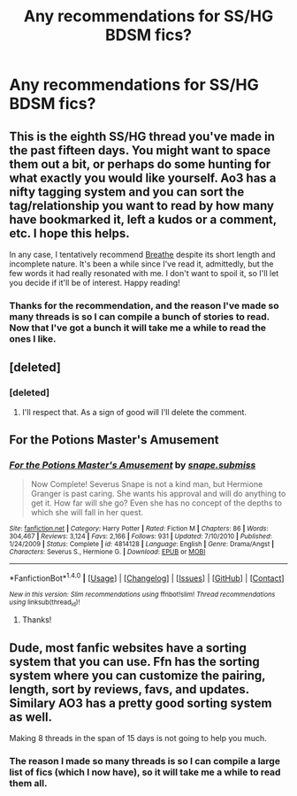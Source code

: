#+TITLE: Any recommendations for SS/HG BDSM fics?

* Any recommendations for SS/HG BDSM fics?
:PROPERTIES:
:Author: Rainshman123567
:Score: 0
:DateUnix: 1500406620.0
:DateShort: 2017-Jul-19
:END:

** This is the eighth SS/HG thread you've made in the past fifteen days. You might want to space them out a bit, or perhaps do some hunting for what exactly you would like yourself. Ao3 has a nifty tagging system and you can sort the tag/relationship you want to read by how many have bookmarked it, left a kudos or a comment, etc. I hope this helps.

In any case, I tentatively recommend [[http://archiveofourown.org/works/7401394/chapters/16812232][Breathe]] despite its short length and incomplete nature. It's been a while since I've read it, admittedly, but the few words it had really resonated with me. I don't want to spoil it, so I'll let you decide if it'll be of interest. Happy reading!
:PROPERTIES:
:Score: 5
:DateUnix: 1500420277.0
:DateShort: 2017-Jul-19
:END:

*** Thanks for the recommendation, and the reason I've made so many threads is so I can compile a bunch of stories to read. Now that I've got a bunch it will take me a while to read the ones I like.
:PROPERTIES:
:Author: Rainshman123567
:Score: 1
:DateUnix: 1500423991.0
:DateShort: 2017-Jul-19
:END:


** [deleted]
:PROPERTIES:
:Score: 1
:DateUnix: 1500411333.0
:DateShort: 2017-Jul-19
:END:

*** [deleted]
:PROPERTIES:
:Score: 1
:DateUnix: 1500411597.0
:DateShort: 2017-Jul-19
:END:

**** I'll respect that. As a sign of good will I'll delete the comment.
:PROPERTIES:
:Author: DrTacoLord
:Score: 1
:DateUnix: 1500411730.0
:DateShort: 2017-Jul-19
:END:


** For the Potions Master's Amusement
:PROPERTIES:
:Author: Dimplz
:Score: 1
:DateUnix: 1500478250.0
:DateShort: 2017-Jul-19
:END:

*** [[http://www.fanfiction.net/s/4814128/1/][*/For the Potions Master's Amusement/*]] by [[https://www.fanfiction.net/u/1795990/snape-submiss][/snape.submiss/]]

#+begin_quote
  Now Complete! Severus Snape is not a kind man, but Hermione Granger is past caring. She wants his approval and will do anything to get it. How far will she go? Even she has no concept of the depths to which she will fall in her quest.
#+end_quote

^{/Site/: [[http://www.fanfiction.net/][fanfiction.net]] *|* /Category/: Harry Potter *|* /Rated/: Fiction M *|* /Chapters/: 86 *|* /Words/: 304,467 *|* /Reviews/: 3,124 *|* /Favs/: 2,166 *|* /Follows/: 931 *|* /Updated/: 7/10/2010 *|* /Published/: 1/24/2009 *|* /Status/: Complete *|* /id/: 4814128 *|* /Language/: English *|* /Genre/: Drama/Angst *|* /Characters/: Severus S., Hermione G. *|* /Download/: [[http://www.ff2ebook.com/old/ffn-bot/index.php?id=4814128&source=ff&filetype=epub][EPUB]] or [[http://www.ff2ebook.com/old/ffn-bot/index.php?id=4814128&source=ff&filetype=mobi][MOBI]]}

--------------

*FanfictionBot*^{1.4.0} *|* [[[https://github.com/tusing/reddit-ffn-bot/wiki/Usage][Usage]]] | [[[https://github.com/tusing/reddit-ffn-bot/wiki/Changelog][Changelog]]] | [[[https://github.com/tusing/reddit-ffn-bot/issues/][Issues]]] | [[[https://github.com/tusing/reddit-ffn-bot/][GitHub]]] | [[[https://www.reddit.com/message/compose?to=tusing][Contact]]]

^{/New in this version: Slim recommendations using/ ffnbot!slim! /Thread recommendations using/ linksub(thread_id)!}
:PROPERTIES:
:Author: FanfictionBot
:Score: 1
:DateUnix: 1500478257.0
:DateShort: 2017-Jul-19
:END:

**** Thanks!
:PROPERTIES:
:Author: Rainshman123567
:Score: 1
:DateUnix: 1500487219.0
:DateShort: 2017-Jul-19
:END:


** Dude, most fanfic websites have a sorting system that you can use. Ffn has the sorting system where you can customize the pairing, length, sort by reviews, favs, and updates. Similary AO3 has a pretty good sorting system as well.

Making 8 threads in the span of 15 days is not going to help you much.
:PROPERTIES:
:Author: AceTriton
:Score: 1
:DateUnix: 1500423718.0
:DateShort: 2017-Jul-19
:END:

*** The reason I made so many threads is so I can compile a large list of fics (which I now have), so it will take me a while to read them all.
:PROPERTIES:
:Author: Rainshman123567
:Score: 1
:DateUnix: 1500424066.0
:DateShort: 2017-Jul-19
:END:
